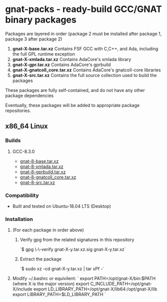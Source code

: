 #+OPTIONS: ^:nil
* gnat-packs - ready-build GCC/GNAT binary packages

  Packages are layered in order (package 2 must be installed after
  package 1, package 3 after package 2)
  1. *gnat-X-base.tar.xz*
     Contains FSF GCC with C,C++, and Ada, including the full GPL
     runtime exception
  2. *gnat-X-xmlada.tar.xz*
     Contains AdaCore's xmlada library
  3. *gnat-X-gpr.tar.xz*
     Contains AdaCore's gprbuild
  4. *gnat-X-gnatcoll_core.tar.xz*
     Contains AdaCore's gnatcoll-core libraries
  5. *gnat-X-src.tar.xz*
     Contains the full source collection used to build the packages

  These packages are fully self-contained, and do not have any other package dependencies

  Eventually, these packages will be added to appropriate package repositories.
     
** x86_64 Linux
*** Builds
   
**** GCC-8.3.0
     * [[https://gnat-packs.annexi-strayline.com/x86_64-linux-gnu/gnat-8-base.tar.xz][gnat-8-base.tar.xz]]
     * [[https://gnat-packs.annexi-strayline.com/x86_64-linux-gnu/gnat-8-xmlada.tar.xz][gnat-8-xmlada.tar.xz]]
     * [[https://gnat-packs.annexi-strayline.com/x86_64-linux-gnu/gnat-8-gprbuild.tar.xz][gnat-8-gprbuild.tar.xz]]
     * [[https://gnat-packs.annexi-strayline.com/x86_64-linux-gnu/gnat-8-gnatcoll_core.tar.xz][gnat-8-gnatcoll_core.tar.xz]]
     * [[https://gnat-packs.annexi-strayline.com/x86_64-linux-gnu/gnat-8-src.tar.xz][gnat-8-src.tar.xz]]

*** Compatibility
    * Built and tested on Ubuntu-18.04 LTS (Desktop)

*** Installation 
    1. (For each package in order above)
       1. Verify gpg from the related signatures in this repository

          `$ gpg \-\-verify gnat-X-y.tar.xz.sig gnat-X-y.tar.xz`

       2. Extract the package

          `$ sudo xz -cd gnat-X-y.tar.xz | tar xPf -`

    2. Modify ~/.bashrc or equivilent:
       `
       export PATH=/opt/gnat-X/bin:$PATH (where X is the major version)
       export C_INCLUDE_PATH=/opt/gnat-X/include
       export LD_LIBRARY_PATH=/opt/gnat-X/lib64:/opt/gnat-X/lib
       export LIBRARY_PATH=$LD_LIBRARY_PATH
       `

    
    
